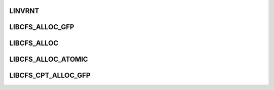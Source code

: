 .. -*- coding: utf-8; mode: rst -*-
.. src-file: drivers/staging/lustre/include/linux/libcfs/libcfs_private.h

.. _`linvrnt`:

LINVRNT
=======

.. c:function::  LINVRNT( exp)

    the time. \ :c:func:`LINVRNT`\  has to be explicitly enabled by CONFIG_LUSTRE_DEBUG_EXPENSIVE_CHECK option.

    :param  exp:
        *undescribed*

.. _`libcfs_alloc_gfp`:

LIBCFS_ALLOC_GFP
================

.. c:function::  LIBCFS_ALLOC_GFP( ptr,  size,  mask)

    :param  ptr:
        *undescribed*

    :param  size:
        *undescribed*

    :param  mask:
        *undescribed*

.. _`libcfs_alloc`:

LIBCFS_ALLOC
============

.. c:function::  LIBCFS_ALLOC( ptr,  size)

    :param  ptr:
        *undescribed*

    :param  size:
        *undescribed*

.. _`libcfs_alloc_atomic`:

LIBCFS_ALLOC_ATOMIC
===================

.. c:function::  LIBCFS_ALLOC_ATOMIC( ptr,  size)

    sleeping allocator

    :param  ptr:
        *undescribed*

    :param  size:
        *undescribed*

.. _`libcfs_cpt_alloc_gfp`:

LIBCFS_CPT_ALLOC_GFP
====================

.. c:function::  LIBCFS_CPT_ALLOC_GFP( ptr,  cptab,  cpt,  size,  mask)

    \a cptab != NULL, \a cpt is CPU partition id of \a cptab \a cptab == NULL, \a cpt is HW NUMA node id

    :param  ptr:
        *undescribed*

    :param  cptab:
        *undescribed*

    :param  cpt:
        *undescribed*

    :param  size:
        *undescribed*

    :param  mask:
        *undescribed*

.. This file was automatic generated / don't edit.

